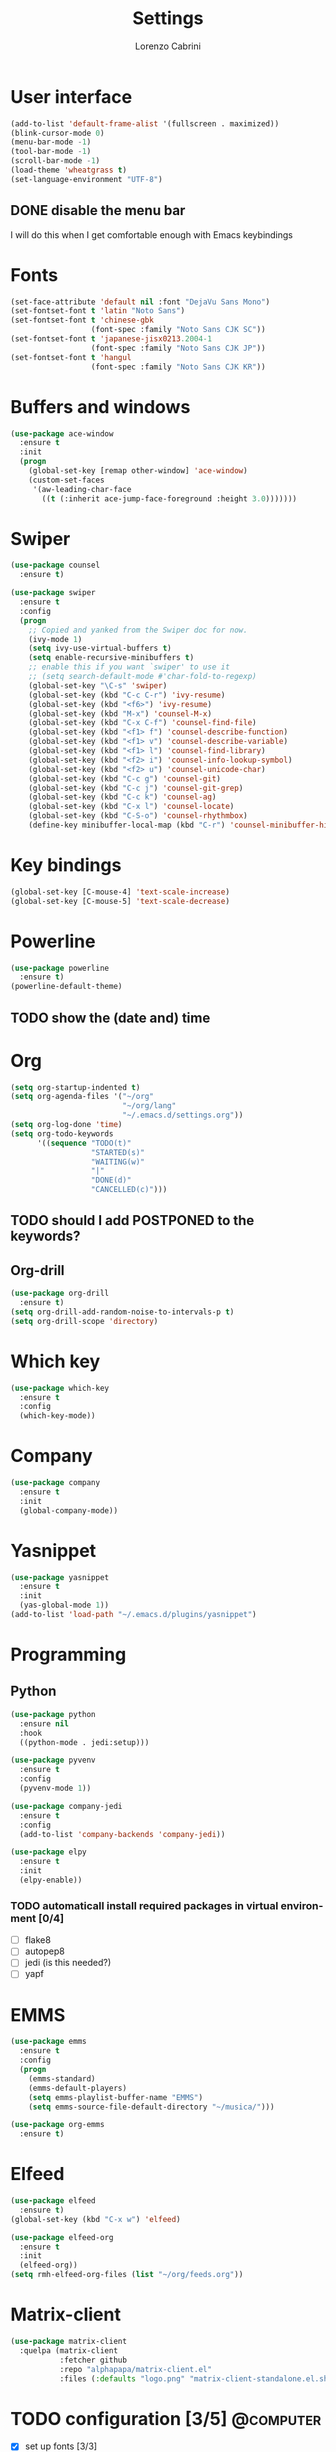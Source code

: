#+TITLE: Settings
#+AUTHOR: Lorenzo Cabrini
#+LANGUAGE: en
#+FILETAGS: :emacs:config:

* User interface
#+BEGIN_SRC emacs-lisp
  (add-to-list 'default-frame-alist '(fullscreen . maximized))
  (blink-cursor-mode 0)
  (menu-bar-mode -1)
  (tool-bar-mode -1)
  (scroll-bar-mode -1)
  (load-theme 'wheatgrass t)
  (set-language-environment "UTF-8")
#+END_SRC
** DONE disable the menu bar
CLOSED: [2020-04-07 mar 22:15]
I will do this when I get comfortable enough with Emacs keybindings

* Fonts
#+BEGIN_SRC emacs-lisp
  (set-face-attribute 'default nil :font "DejaVu Sans Mono")
  (set-fontset-font t 'latin "Noto Sans")
  (set-fontset-font t 'chinese-gbk
                    (font-spec :family "Noto Sans CJK SC"))
  (set-fontset-font t 'japanese-jisx0213.2004-1
                    (font-spec :family "Noto Sans CJK JP"))
  (set-fontset-font t 'hangul
                    (font-spec :family "Noto Sans CJK KR"))
#+END_SRC
* Buffers and windows
#+BEGIN_SRC emacs-lisp
  (use-package ace-window
    :ensure t
    :init
    (progn
      (global-set-key [remap other-window] 'ace-window)
      (custom-set-faces
       '(aw-leading-char-face
         ((t (:inherit ace-jump-face-foreground :height 3.0)))))))
#+END_SRC
* Swiper
#+BEGIN_SRC emacs-lisp
  (use-package counsel
    :ensure t)

  (use-package swiper
    :ensure t
    :config
    (progn
      ;; Copied and yanked from the Swiper doc for now.
      (ivy-mode 1)
      (setq ivy-use-virtual-buffers t)
      (setq enable-recursive-minibuffers t)
      ;; enable this if you want `swiper' to use it
      ;; (setq search-default-mode #'char-fold-to-regexp)
      (global-set-key "\C-s" 'swiper)
      (global-set-key (kbd "C-c C-r") 'ivy-resume)
      (global-set-key (kbd "<f6>") 'ivy-resume)
      (global-set-key (kbd "M-x") 'counsel-M-x)
      (global-set-key (kbd "C-x C-f") 'counsel-find-file)
      (global-set-key (kbd "<f1> f") 'counsel-describe-function)
      (global-set-key (kbd "<f1> v") 'counsel-describe-variable)
      (global-set-key (kbd "<f1> l") 'counsel-find-library)
      (global-set-key (kbd "<f2> i") 'counsel-info-lookup-symbol)
      (global-set-key (kbd "<f2> u") 'counsel-unicode-char)
      (global-set-key (kbd "C-c g") 'counsel-git)
      (global-set-key (kbd "C-c j") 'counsel-git-grep)
      (global-set-key (kbd "C-c k") 'counsel-ag)
      (global-set-key (kbd "C-x l") 'counsel-locate)
      (global-set-key (kbd "C-S-o") 'counsel-rhythmbox)
      (define-key minibuffer-local-map (kbd "C-r") 'counsel-minibuffer-history)))
#+END_SRC
* Key bindings
#+BEGIN_SRC emacs-lisp
(global-set-key [C-mouse-4] 'text-scale-increase)
(global-set-key [C-mouse-5] 'text-scale-decrease)
#+END_SRC

* Powerline
#+BEGIN_SRC emacs-lisp
    (use-package powerline
      :ensure t)
    (powerline-default-theme)
#+END_SRC

** TODO show the (date and) time

* Org
#+BEGIN_SRC emacs-lisp
  (setq org-startup-indented t)
  (setq org-agenda-files '("~/org"
                           "~/org/lang"
                           "~/.emacs.d/settings.org"))
  (setq org-log-done 'time)
  (setq org-todo-keywords
        '((sequence "TODO(t)"
                    "STARTED(s)"
                    "WAITING(w)"
                    "|"
                    "DONE(d)"
                    "CANCELLED(c)")))
#+END_SRC

** TODO should I add POSTPONED to the keywords?

** Org-drill
#+BEGIN_SRC emacs-lisp
  (use-package org-drill
    :ensure t)
  (setq org-drill-add-random-noise-to-intervals-p t)
  (setq org-drill-scope 'directory)
#+END_SRC
* Which key
#+BEGIN_SRC emacs-lisp
  (use-package which-key
    :ensure t
    :config
    (which-key-mode))
#+END_SRC
* Company
#+BEGIN_SRC emacs-lisp
  (use-package company
    :ensure t
    :init
    (global-company-mode))
#+END_SRC
* Yasnippet
#+BEGIN_SRC emacs-lisp
  (use-package yasnippet
    :ensure t
    :init
    (yas-global-mode 1))
  (add-to-list 'load-path "~/.emacs.d/plugins/yasnippet")
#+END_SRC
* Programming
** Python
#+BEGIN_SRC emacs-lisp
  (use-package python
    :ensure nil
    :hook
    ((python-mode . jedi:setup)))

  (use-package pyvenv
    :ensure t
    :config
    (pyvenv-mode 1))

  (use-package company-jedi
    :ensure t
    :config
    (add-to-list 'company-backends 'company-jedi))

  (use-package elpy
    :ensure t
    :init
    (elpy-enable))
#+END_SRC

*** TODO automaticall install required packages in virtual environment [0/4]
- [ ] flake8
- [ ] autopep8
- [ ] jedi (is this needed?)
- [ ] yapf
* EMMS
#+BEGIN_SRC emacs-lisp
  (use-package emms
    :ensure t
    :config
    (progn
      (emms-standard)
      (emms-default-players)
      (setq emms-playlist-buffer-name "EMMS")
      (setq emms-source-file-default-directory "~/musica/")))

  (use-package org-emms
    :ensure t)
#+END_SRC
* Elfeed
#+BEGIN_SRC emacs-lisp
  (use-package elfeed
    :ensure t)
  (global-set-key (kbd "C-x w") 'elfeed)

  (use-package elfeed-org
    :ensure t
    :init
    (elfeed-org))
  (setq rmh-elfeed-org-files (list "~/org/feeds.org"))
#+END_SRC
* Matrix-client
#+begin_src emacs-lisp
  (use-package matrix-client
    :quelpa (matrix-client
             :fetcher github
             :repo "alphapapa/matrix-client.el"
             :files (:defaults "logo.png" "matrix-client-standalone.el.sh")))
#+end_src
* TODO configuration [3/5]                                        :@computer:
- [X] set up fonts [3/3]
  - [X] Korean
  - [X] Japanese
  - [X] Chinese
- [X] keybindings to zoom in/zoom out
- [ ] follow links by hitting enter
- [ ] don't ask which shell to run in =term=
- [X] install which-key package

